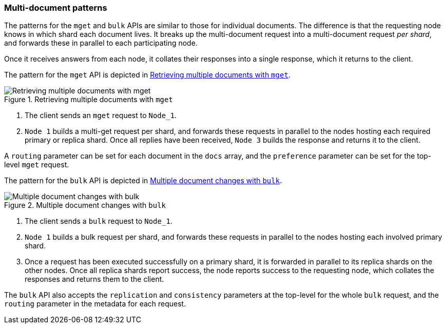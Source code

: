 === Multi-document patterns

The patterns for the `mget` and `bulk` APIs are similar to those for
individual documents. The difference is that the requesting node knows in
which shard each document lives. It breaks up the multi-document request into
a multi-document request _per shard_, and forwards these in parallel to each
participating node.

Once it receives answers from each node, it collates their responses
into a single response, which it returns to the client.

The pattern for the `mget` API is depicted in <<img-distrib-mget>>.

[[img-distrib-mget]]
.Retrieving multiple documents with `mget`
image::images/distrib_mget.svg["Retrieving multiple documents with mget"]

1. The client sends an `mget` request to `Node_1`.

2. `Node 1` builds a multi-get request per shard, and forwards these
   requests in parallel to the nodes hosting each required primary or replica
   shard. Once all replies have been received, `Node 3` builds the response
   and returns it to the client.

A `routing` parameter can be set for each document in the `docs` array,
and the `preference` parameter can be set for the top-level `mget`
request.

The pattern for the `bulk` API is depicted in <<img-distrib-bulk>>.

[[img-distrib-bulk]]
.Multiple document changes with `bulk`
image::images/distrib_bulk.svg["Multiple document changes with bulk"]

1. The client sends a `bulk` request to `Node_1`.

2. `Node 1` builds a bulk request per shard, and forwards these requests in
    parallel to the nodes hosting each involved primary shard.

3. Once a request has been executed successfully on a primary shard, it is
   forwarded in parallel to its replica shards on the other nodes. Once all
   replica shards report success, the node reports success to the requesting
   node, which collates the responses and returns them to the client.

The `bulk` API also accepts the `replication` and `consistency` parameters
at the top-level for the whole `bulk` request, and the `routing` parameter
in the metadata for each request.


